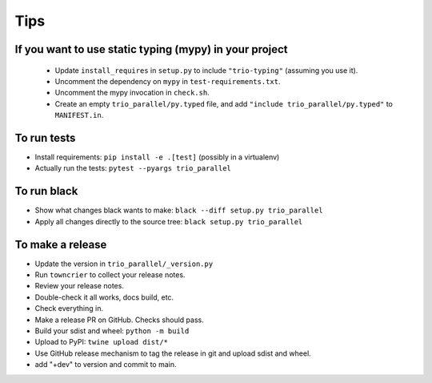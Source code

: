 Tips
====

If you want to use static typing (mypy) in your project
-------------------------------------------------------

  * Update ``install_requires`` in ``setup.py`` to include ``"trio-typing"``
    (assuming you use it).

  * Uncomment the dependency on ``mypy`` in ``test-requirements.txt``.

  * Uncomment the mypy invocation in ``check.sh``.

  * Create an empty ``trio_parallel/py.typed`` file,
    and add ``"include trio_parallel/py.typed"`` to
    ``MANIFEST.in``.

To run tests
------------

* Install requirements: ``pip install -e .[test]``
  (possibly in a virtualenv)

* Actually run the tests: ``pytest --pyargs trio_parallel``


To run black
------------

* Show what changes black wants to make: ``black --diff setup.py
  trio_parallel``

* Apply all changes directly to the source tree: ``black setup.py
  trio_parallel``


To make a release
-----------------

* Update the version in ``trio_parallel/_version.py``

* Run ``towncrier`` to collect your release notes.

* Review your release notes.

* Double-check it all works, docs build, etc.

* Check everything in.

* Make a release PR on GitHub. Checks should pass.

* Build your sdist and wheel: ``python -m build``

* Upload to PyPI: ``twine upload dist/*``

* Use GitHub release mechanism to tag the release in git and upload sdist and wheel.

* add "+dev" to version and commit to main.
